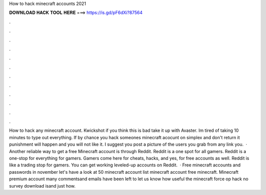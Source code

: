 How to hack minecraft accounts 2021

𝐃𝐎𝐖𝐍𝐋𝐎𝐀𝐃 𝐇𝐀𝐂𝐊 𝐓𝐎𝐎𝐋 𝐇𝐄𝐑𝐄 ===> https://is.gd/pF6dXi?87564

.

.

.

.

.

.

.

.

.

.

.

.

How to hack any minecraft account. Kwickshot if you think this is bad take it up with Avaster. Im tired of taking 10 minutes to type out everything. If by chance you hack someones minecraft acocunt on simplex and don't return it punishment will happen and you will not like it. I suggest you post a picture of the users you grab from any link you.  · Another reliable way to get a free Minecraft account is through Reddit. Reddit is a one spot for all gamers. Reddit is a one-stop for everything for gamers. Gamers come here for cheats, hacks, and yes, for free accounts as well. Reddit is like a trading stop for gamers. You can get working leveled-up accounts on Reddit.  · Free minecraft accounts and passwords in november let's have a look at 50 minecraft account list minecraft account free minecraft. Minecraft premium account many commentsand emails have been left to let us know how useful the minecraft force op hack no survey download isand just how.